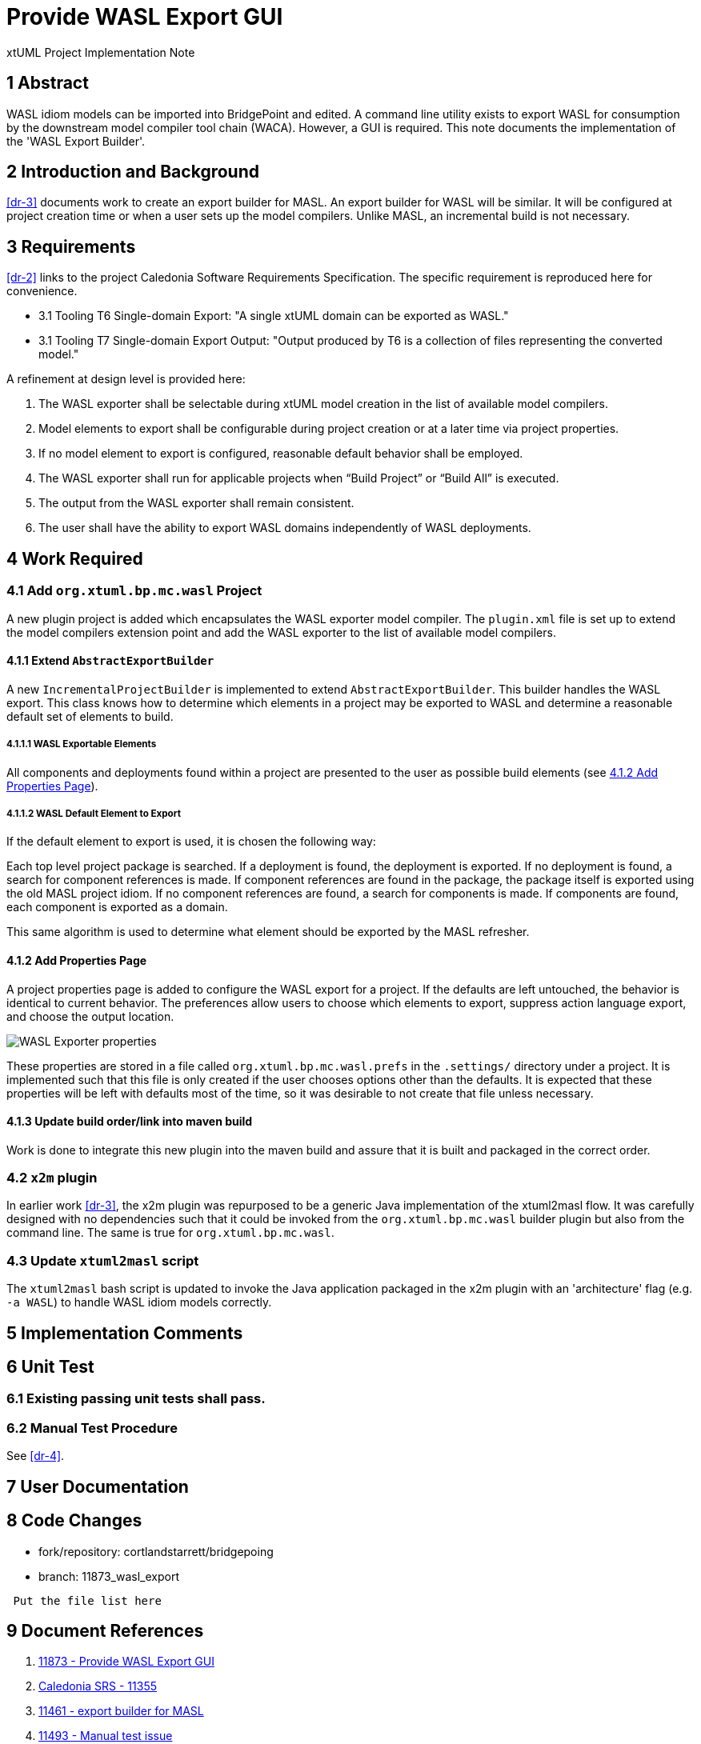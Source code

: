 = Provide WASL Export GUI

xtUML Project Implementation Note

== 1 Abstract

WASL idiom models can be imported into BridgePoint and edited.  A command
line utility exists to export WASL for consumption by the downstream
model compiler tool chain (WACA).  However, a GUI is required.  This
note documents the implementation of the 'WASL Export Builder'.

== 2 Introduction and Background

<<dr-3>> documents work to create an export builder for MASL.  An export
builder for WASL will be similar.  It will be configured at project creation
time or when a user sets up the model compilers.  Unlike MASL, an incremental
build is not necessary.

== 3 Requirements

<<dr-2>> links to the project Caledonia Software Requirements Specification.
The specific requirement is reproduced here for convenience.

* 3.1 Tooling T6 Single-domain Export:  "A single xtUML domain can be exported
  as WASL."
* 3.1 Tooling T7 Single-domain Export Output:  "Output produced by T6 is a
  collection of files representing the converted model."

A refinement at design level is provided here:

1. The WASL exporter shall be selectable during xtUML model creation in the
   list of available model compilers.
2. Model elements to export shall be configurable during project creation or at
   a later time via project properties.
3. If no model element to export is configured, reasonable default behavior
   shall be employed.
4. The WASL exporter shall run for applicable projects when “Build Project” or
   “Build All” is executed.
5. The output from the WASL exporter shall remain consistent.
6. The user shall have the ability to export WASL domains independently of WASL
   deployments.

== 4 Work Required

=== 4.1 Add `org.xtuml.bp.mc.wasl` Project

A new plugin project is added which encapsulates the WASL exporter model
compiler.  The `plugin.xml` file is set up to extend the model compilers
extension point and add the WASL exporter to the list of available model
compilers.

==== 4.1.1 Extend `AbstractExportBuilder`

A new `IncrementalProjectBuilder` is implemented to extend
`AbstractExportBuilder`.  This builder handles the WASL export.  This
class knows how to determine which elements in a project may be exported
to WASL and determine a reasonable default set of elements to build.

===== 4.1.1.1 WASL Exportable Elements

All components and deployments found within a project are presented to the user
as possible build elements (see <<4.1.2 Add Properties Page>>).

===== 4.1.1.2 WASL Default Element to Export

If the default element to export is used, it is chosen the following way:

Each top level project package is searched.  If a deployment is found, the
deployment is exported.  If no deployment is found, a search for component
references is made.  If component references are found in the package, the
package itself is exported using the old MASL project idiom.  If no
component references are found, a search for components is made.  If
components are found, each component is exported as a domain.

This same algorithm is used to determine what element should be exported by the
MASL refresher.

==== 4.1.2 Add Properties Page

A project properties page is added to configure the WASL export for a project.
If the defaults are left untouched, the behavior is identical to current
behavior.  The preferences allow users to choose which elements to export,
suppress action language export, and choose the output location.

image::properties.png[WASL Exporter properties]

These properties are stored in a file called `org.xtuml.bp.mc.wasl.prefs` in the
`.settings/` directory under a project. It is implemented such that this
file is only created if the user chooses options other than the defaults.
It is expected that these properties will be left with defaults most of
the time, so it was desirable to not create that file unless necessary.

==== 4.1.3 Update build order/link into maven build

Work is done to integrate this new plugin into the maven build and assure that
it is built and packaged in the correct order.

=== 4.2 `x2m` plugin

In earlier work <<dr-3>>, the x2m plugin was repurposed to be a generic
Java implementation of the xtuml2masl flow.  It was carefully designed
with no dependencies such that it could be invoked from the
`org.xtuml.bp.mc.wasl` builder plugin but also from the command line.
The same is true for `org.xtuml.bp.mc.wasl`.

=== 4.3 Update `xtuml2masl` script

The `xtuml2masl` bash script is updated to invoke the Java application
packaged in the x2m plugin with an 'architecture' flag (e.g. `-a WASL`)
to handle WASL idiom models correctly.

== 5 Implementation Comments

== 6 Unit Test

=== 6.1 Existing passing unit tests shall pass.

=== 6.2 Manual Test Procedure

See <<dr-4>>.

== 7 User Documentation

== 8 Code Changes

- fork/repository:  cortlandstarrett/bridgepoing
- branch:  11873_wasl_export

----
 Put the file list here
----

== 9 Document References

. [[dr-1]] https://support.onefact.net/issues/11873[11873 - Provide WASL Export GUI]
. [[dr-2]] https://docs.google.com/document/d/1kCEpUQdLBIn1HDIXxWUKWKxcnTSZxzzHHx-S2Auc990/edit[Caledonia SRS - 11355]
. [[dr-3]] https://support.onefact.net/issues/11461[11461 - export builder for MASL]
. [[dr-4]] https://support.onefact.net/issues/11493[11493 - Manual test issue]

---

This work is licensed under the Creative Commons CC0 License

---
